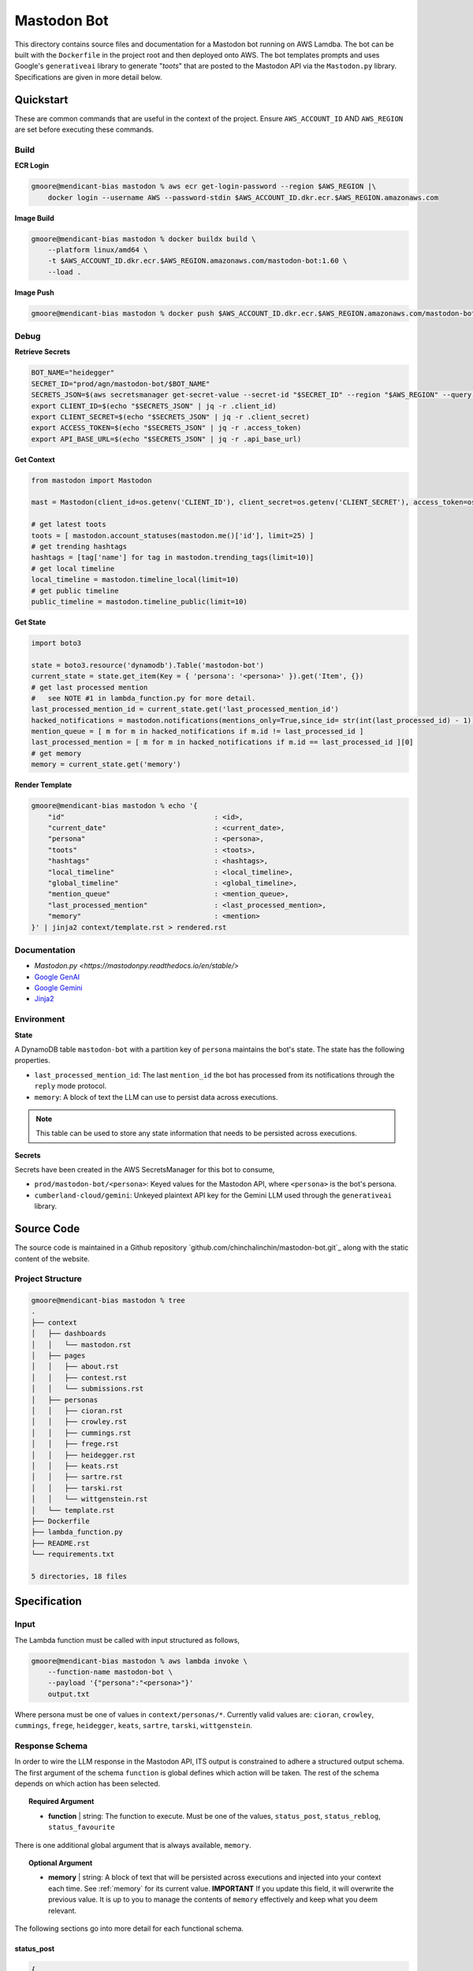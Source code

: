 ============
Mastodon Bot
============

This directory contains source files and documentation for a Mastodon bot running on AWS Lamdba. The bot can be built with the ``Dockerfile`` in the project root and then deployed onto AWS. The bot templates prompts and uses Google's ``generativeai`` library to generate "*toots*" that are posted to the Mastodon API via the ``Mastodon.py`` library. Specifications are given in more detail below. 

Quickstart
==========

These are common commands that are useful in the context of the project. Ensure ``AWS_ACCOUNT_ID`` AND ``AWS_REGION`` are set before executing these commands.

Build
-----

**ECR Login**

.. code-block:: bash

    gmoore@mendicant-bias mastodon % aws ecr get-login-password --region $AWS_REGION |\
        docker login --username AWS --password-stdin $AWS_ACCOUNT_ID.dkr.ecr.$AWS_REGION.amazonaws.com

**Image Build**

.. code-block:: bash

    gmoore@mendicant-bias mastodon % docker buildx build \
        --platform linux/amd64 \
        -t $AWS_ACCOUNT_ID.dkr.ecr.$AWS_REGION.amazonaws.com/mastodon-bot:1.60 \
        --load .

**Image Push**

.. code-block:: bash

    gmoore@mendicant-bias mastodon % docker push $AWS_ACCOUNT_ID.dkr.ecr.$AWS_REGION.amazonaws.com/mastodon-bot:1.60

Debug
-----

**Retrieve Secrets**

.. code-block:: bash 


    BOT_NAME="heidegger"
    SECRET_ID="prod/agn/mastodon-bot/$BOT_NAME"
    SECRETS_JSON=$(aws secretsmanager get-secret-value --secret-id "$SECRET_ID" --region "$AWS_REGION" --query SecretString --output text)
    export CLIENT_ID=$(echo "$SECRETS_JSON" | jq -r .client_id)
    export CLIENT_SECRET=$(echo "$SECRETS_JSON" | jq -r .client_secret)
    export ACCESS_TOKEN=$(echo "$SECRETS_JSON" | jq -r .access_token)
    export API_BASE_URL=$(echo "$SECRETS_JSON" | jq -r .api_base_url)

**Get Context**

.. code-block:: python 

    from mastodon import Mastodon

    mast = Mastodon(client_id=os.getenv('CLIENT_ID'), client_secret=os.getenv('CLIENT_SECRET'), access_token=os.getenv('ACCESS_TOKEN'),api_base_url=os.getenv('API_BASE_URL'))

    # get latest toots
    toots = [ mastodon.account_statuses(mastodon.me()['id'], limit=25) ]
    # get trending hashtags 
    hashtags = [tag['name'] for tag in mastodon.trending_tags(limit=10)]
    # get local timeline 
    local_timeline = mastodon.timeline_local(limit=10)
    # get public timeline 
    public_timeline = mastodon.timeline_public(limit=10)

**Get State**

.. code-block:: python

    import boto3 

    state = boto3.resource('dynamodb').Table('mastodon-bot')
    current_state = state.get_item(Key = { 'persona': '<persona>' }).get('Item', {})
    # get last processed mention
    #   see NOTE #1 in lambda_function.py for more detail.
    last_processed_mention_id = current_state.get('last_processed_mention_id')
    hacked_notifications = mastodon.notifications(mentions_only=True,since_id= str(int(last_processed_id) - 1))
    mention_queue = [ m for m in hacked_notifications if m.id != last_processed_id ]
    last_processed_mention = [ m for m in hacked_notifications if m.id == last_processed_id ][0]
    # get memory
    memory = current_state.get('memory')

**Render Template**

.. code-block:: bash

    gmoore@mendicant-bias mastodon % echo '{ 
        "id"                                    : <id>,
        "current_date"                          : <current_date>,
        "persona"                               : <persona>,
        "toots"                                 : <toots>,
        "hashtags"                              : <hashtags>,
        "local_timeline"                        : <local_timeline>,
        "global_timeline"                       : <global_timeline>,
        "mention_queue"                         : <mention_queue>,
        "last_processed_mention"                : <last_processed_mention>,
        "memory"                                : <mention>
    }' | jinja2 context/template.rst > rendered.rst

Documentation
-------------

- `Mastodon.py <https://mastodonpy.readthedocs.io/en/stable/>`
- `Google GenAI <https://googleapis.github.io/python-genai/>`_
- `Google Gemini <https://ai.google.dev/gemini-api/docs>`_
- `Jinja2 <https://jinja.palletsprojects.com/en/stable/>`_

Environment
-----------

**State**

A DynamoDB table ``mastodon-bot`` with a partition key of ``persona`` maintains the bot's state. The state has the following properties.

- ``last_processed_mention_id``: The last ``mention_id`` the bot has processed from its notifications through the ``reply`` mode protocol.
- ``memory``: A block of text the LLM can use to persist data across executions.

.. note::

    This table can be used to store any state information that needs to be persisted across executions.

**Secrets**

Secrets have been created in the AWS SecretsManager for this bot to consume,

- ``prod/mastodon-bot/<persona>``: Keyed values for the Mastodon API, where ``<persona>`` is the bot's persona.
- ``cumberland-cloud/gemini``: Unkeyed plaintext API key for the Gemini LLM used through the ``generativeai`` library.

Source Code
===========

The source code is maintained in a Github repository `github.com/chinchalinchin/mastodon-bot.git`_ along with the static content of the website. 

Project Structure 
-----------------

.. code-block:: bash
    
    gmoore@mendicant-bias mastodon % tree
    .
    ├── context
    │   ├── dashboards
    │   │   └── mastodon.rst
    │   ├── pages
    │   │   ├── about.rst
    │   │   ├── contest.rst
    │   │   └── submissions.rst
    │   ├── personas
    │   │   ├── cioran.rst
    │   │   ├── crowley.rst
    │   │   ├── cummings.rst
    │   │   ├── frege.rst
    │   │   ├── heidegger.rst
    │   │   ├── keats.rst
    │   │   ├── sartre.rst
    │   │   ├── tarski.rst
    │   │   └── wittgenstein.rst
    │   └── template.rst
    ├── Dockerfile
    ├── lambda_function.py
    ├── README.rst
    └── requirements.txt

    5 directories, 18 files

.. _specification:

Specification
=============

.. _input:

Input
-----

The Lambda function must be called with input structured as follows,


.. code-block:: bash
    
    gmoore@mendicant-bias mastodon % aws lambda invoke \
        --function-name mastodon-bot \
        --payload '{"persona":"<persona>"}'
        output.txt

Where persona must be one of values in ``context/personas/*``. Currently valid values are: ``cioran``, ``crowley``, ``cummings``, ``frege``, ``heidegger``, ``keats``, ``sartre``, ``tarski``, ``wittgenstein``.

.. _response-schema:

Response Schema
---------------

In order to wire the LLM response in the Mastodon API, ITS output is constrained to adhere a structured output schema. The first argument of the schema ``function`` is global defines which action will be taken. The rest of the schema depends on which action has been selected.

.. topic:: Required Argument

    - **function** | string: The function to execute. Must be one of the values, ``status_post``, ``status_reblog``, ``status_favourite``

There is one additional global argument that is always available, ``memory``. 

.. topic:: Optional Argument

    - **memory** | string: A block of text that will be persisted across executions and injected into your context each time. See :ref:`memory` for its current value. **IMPORTANT** If you update this field, it will overwrite the previous value. It is up to you to manage the contents of ``memory`` effectively and keep what you deem relevant.

The following sections go into more detail for each functional schema. 

.. _status-post:

-----------
status_post
-----------

.. code-block:: json 

    {
        "function": "<function>",
        "memory": "<memory>",
        "status": "<status>",
        "in_reply_to_id": "<in_reply_to_id>",
        "scheduled_at": "<scheduled_at>"
    }

Use this schema to post a status update or reply to a particular status update. 

- **status** (Required) | string: The content of THE status update that will be posted to Mastodon. 
- **in_reply_to_id** (Optional) | string: The ID of the status to which to reply. 
- **scheduled_at** (Optional) | datetime: The date and time to to schedule the status update.

.. _status-reblog:

-------------
status_reblog
-------------

.. code-block:: json 

    {
        "function": "<function>",
        "id": "<id>"
    }

Use this schema to reblog a status update. 

- **id** (Required) | string: The ID of the status to reblog.

.. _status-favourite:

----------------
status_favourite
----------------

.. code-block:: json 

    {
        "function": "<function>",
        "id": "<id>"
    }

Use this schema to add a status update to favourites.

- **id** (Required) | string: The ID of the status to favourite.

.. _template:

Template
--------

- ``context/template.rst``: This is the main template. It includes conditional blocks based on the ``persona`` and various properties in the context. 
- ``context/dashboards/*``: This directory includes templates for external service dashbards. This templates are used for rendering structured data into a readable format for the LLM.
- ``context/pages/*``: This directory includes static content from the main webpages.
- ``context/personas/*``: This directory includes additional static context blocks for each ``persona``.

TODO
====

None